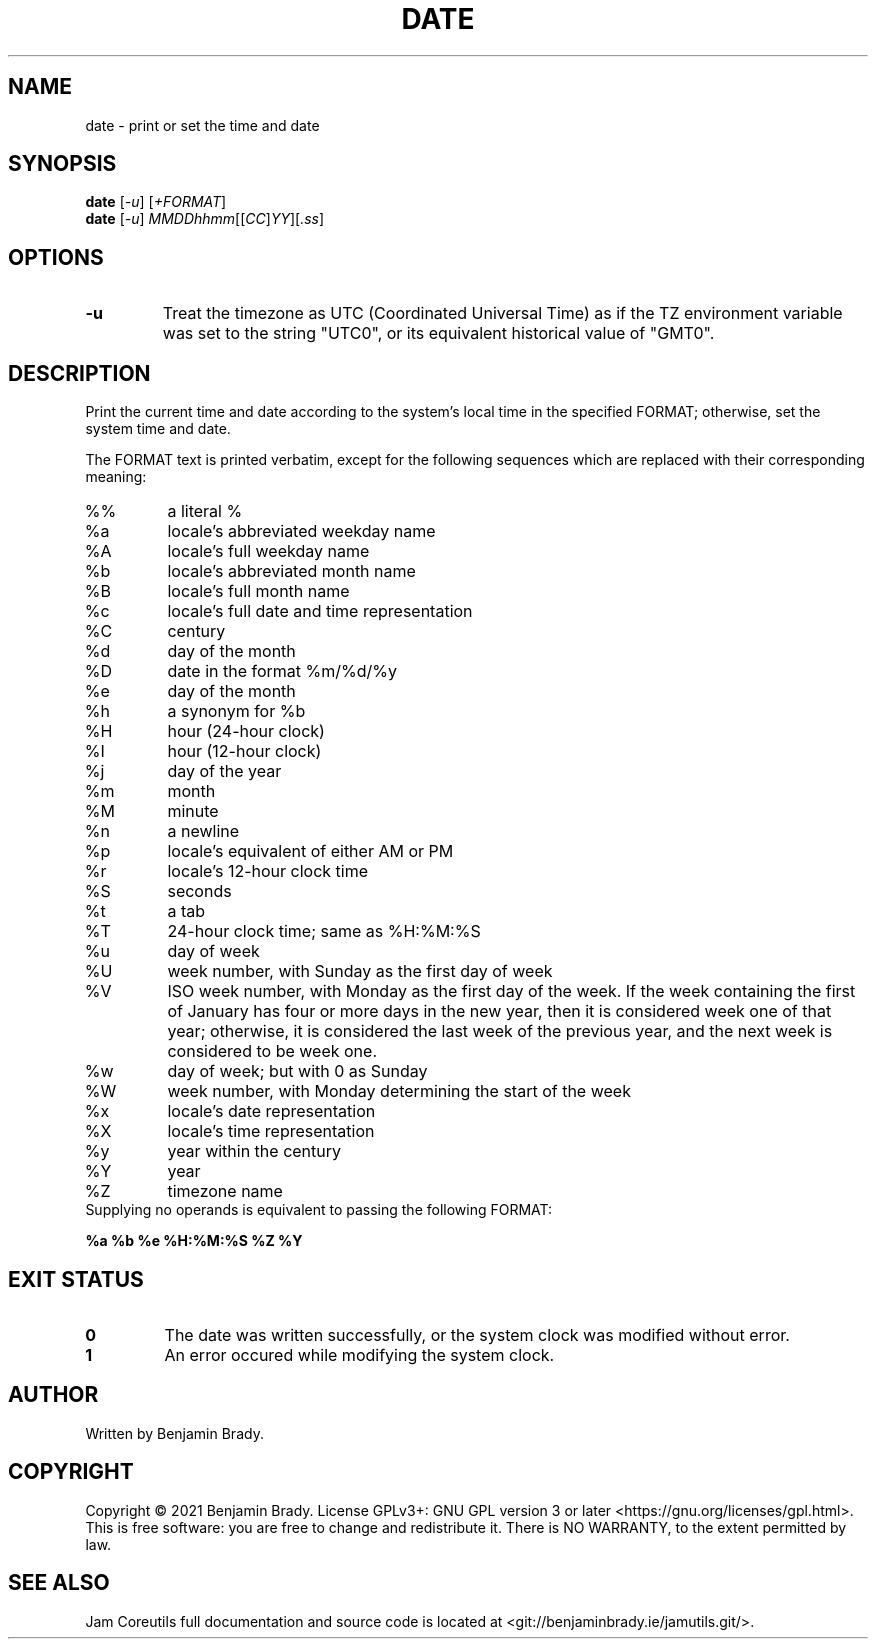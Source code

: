 .TH DATE 1 date
.SH NAME
date - print or set the time and date
.SH SYNOPSIS
.B date
.RI [ -u ]
.RI [ +FORMAT ]
.br
.B date
.RI [ -u ]
.IR MMDDhhmm [[ CC ] YY ][ .ss ]
.SH OPTIONS
.TP
.B \-u
Treat the timezone as UTC (Coordinated Universal Time) as if the TZ environment
variable was set to the string "UTC0", or its equivalent historical value of
"GMT0".
.SH DESCRIPTION
Print the current time and date according to the system's local time in the
specified FORMAT; otherwise, set the system time and date.

The FORMAT text is printed verbatim, except for the following
sequences which are replaced with their corresponding meaning:
.TP
%%
a literal %
.TP
%a
locale's abbreviated weekday name
.TP
%A
locale's full weekday name
.TP
%b
locale's abbreviated month name
.TP
%B
locale's full month name
.TP
%c
locale's full date and time representation
.TP
%C
century
.TP
%d
day of the month
.TP
%D
date in the format %m/%d/%y
.TP
%e
day of the month
.TP
%h
a synonym for %b
.TP
%H
hour (24-hour clock)
.TP
%I
hour (12-hour clock)
.TP
%j
day of the year
.TP
%m
month
.TP
%M
minute
.TP
%n
a newline
.TP
%p
locale's equivalent of either AM or PM
.TP
%r
locale's 12-hour clock time
.TP
%S
seconds
.TP
%t
a tab
.TP
%T
24-hour clock time; same as %H:%M:%S
.TP
%u
day of week
.TP
%U
week number, with Sunday as the first day of week
.TP
%V
ISO week number, with Monday as the first day of the week. If the week
containing the first of January has four or more days in the new year, then it
is considered week one of that year; otherwise, it is considered the last week
of the previous year, and the next week is considered to be week one.
.TP
%w
day of week; but with 0 as Sunday
.TP
%W
week number, with Monday determining the start of the week
.TP
%x
locale's date representation
.TP
%X
locale's time representation
.TP
%y
year within the century
.TP
%Y
year
.TP
%Z
timezone name
.TP
Supplying no operands is equivalent to passing the following FORMAT:
.PP
.B
%a %b %e %H:%M:%S %Z %Y
.SH EXIT STATUS
.TP
.B 0
The date was written successfully, or the system clock was modified without
error.
.TP
.B 1
An error occured while modifying the system clock.
.SH AUTHOR
Written by Benjamin Brady.
.SH COPYRIGHT
Copyright \(co 2021 Benjamin Brady. License GPLv3+: GNU GPL version 3 or later
<https://gnu.org/licenses/gpl.html>. This is free software: you are free to
change and redistribute it. There is NO WARRANTY, to the extent permitted by
law.
.SH SEE ALSO
Jam Coreutils full documentation and source code is located at
<git://benjaminbrady.ie/jamutils.git/>.
